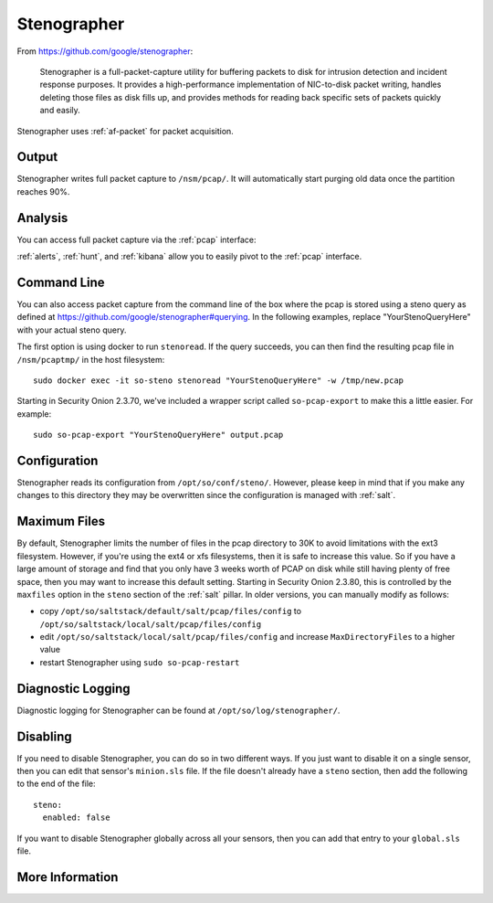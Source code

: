 .. _stenographer:

Stenographer
============

From https://github.com/google/stenographer:

    Stenographer is a full-packet-capture utility for buffering packets to disk for intrusion detection and incident response purposes. It provides a high-performance implementation of NIC-to-disk packet writing, handles deleting those files as disk fills up, and provides methods for reading back specific sets of packets quickly and easily.

Stenographer uses :ref:`af-packet` for packet acquisition.

Output
------
Stenographer writes full packet capture to ``/nsm/pcap/``. It will automatically start purging old data once the partition reaches 90%.

Analysis
--------
You can access full packet capture via the :ref:`pcap` interface:

.. image:: images/pcap-transcript.png
  :target: _images/pcap-transcript.png

:ref:`alerts`, :ref:`hunt`, and :ref:`kibana` allow you to easily pivot to the :ref:`pcap` interface.

Command Line
------------
You can also access packet capture from the command line of the box where the pcap is stored using a steno query as defined at https://github.com/google/stenographer#querying. In the following examples, replace "YourStenoQueryHere" with your actual steno query.

The first option is using docker to run ``stenoread``. If the query succeeds, you can then find the resulting pcap file in ``/nsm/pcaptmp/`` in the host filesystem:

::

    sudo docker exec -it so-steno stenoread "YourStenoQueryHere" -w /tmp/new.pcap

Starting in Security Onion 2.3.70, we've included a wrapper script called ``so-pcap-export`` to make this a little easier. For example:

::

    sudo so-pcap-export "YourStenoQueryHere" output.pcap

Configuration
-------------
Stenographer reads its configuration from ``/opt/so/conf/steno/``. However, please keep in mind that if you make any changes to this directory they may be overwritten since the configuration is managed with :ref:`salt`.

Maximum Files
-------------
By default, Stenographer limits the number of files in the pcap directory to 30K to avoid limitations with the ext3 filesystem. However, if you're using the ext4 or xfs filesystems, then it is safe to increase this value. So if you have a large amount of storage and find that you only have 3 weeks worth of PCAP on disk while still having plenty of free space, then you may want to increase this default setting. Starting in Security Onion 2.3.80, this is controlled by the ``maxfiles`` option in the ``steno`` section of the :ref:`salt` pillar. In older versions, you can manually modify as follows:

- copy ``/opt/so/saltstack/default/salt/pcap/files/config`` to ``/opt/so/saltstack/local/salt/pcap/files/config``
- edit ``/opt/so/saltstack/local/salt/pcap/files/config`` and increase ``MaxDirectoryFiles`` to a higher value
- restart Stenographer using ``sudo so-pcap-restart``

Diagnostic Logging
------------------
Diagnostic logging for Stenographer can be found at ``/opt/so/log/stenographer/``.

Disabling
---------
If you need to disable Stenographer, you can do so in two different ways. If you just want to disable it on a single sensor, then you can edit that sensor's ``minion.sls`` file. If the file doesn't already have a ``steno`` section, then add the following to the end of the file:

::

	steno:
	  enabled: false

If you want to disable Stenographer globally across all your sensors, then you can add that entry to your ``global.sls`` file.

More Information
----------------

.. seealso::

    For more information about stenographer, please see https://github.com/google/stenographer.
